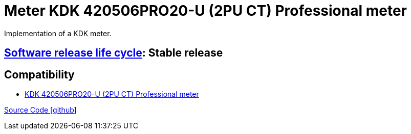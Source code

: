 = Meter KDK 420506PRO20-U (2PU CT) Professional meter

Implementation of a KDK meter.

== https://en.wikipedia.org/wiki/Software_release_life_cycle[Software release life cycle]: Stable release

== Compatibility

** https://www.kdk-dornscheidt.de/produkte/420506pro20-ct/[KDK 420506PRO20-U (2PU CT) Professional meter]

https://github.com/OpenEMS/openems/tree/develop/io.openems.edge.meter.kdk[Source Code icon:github[]]